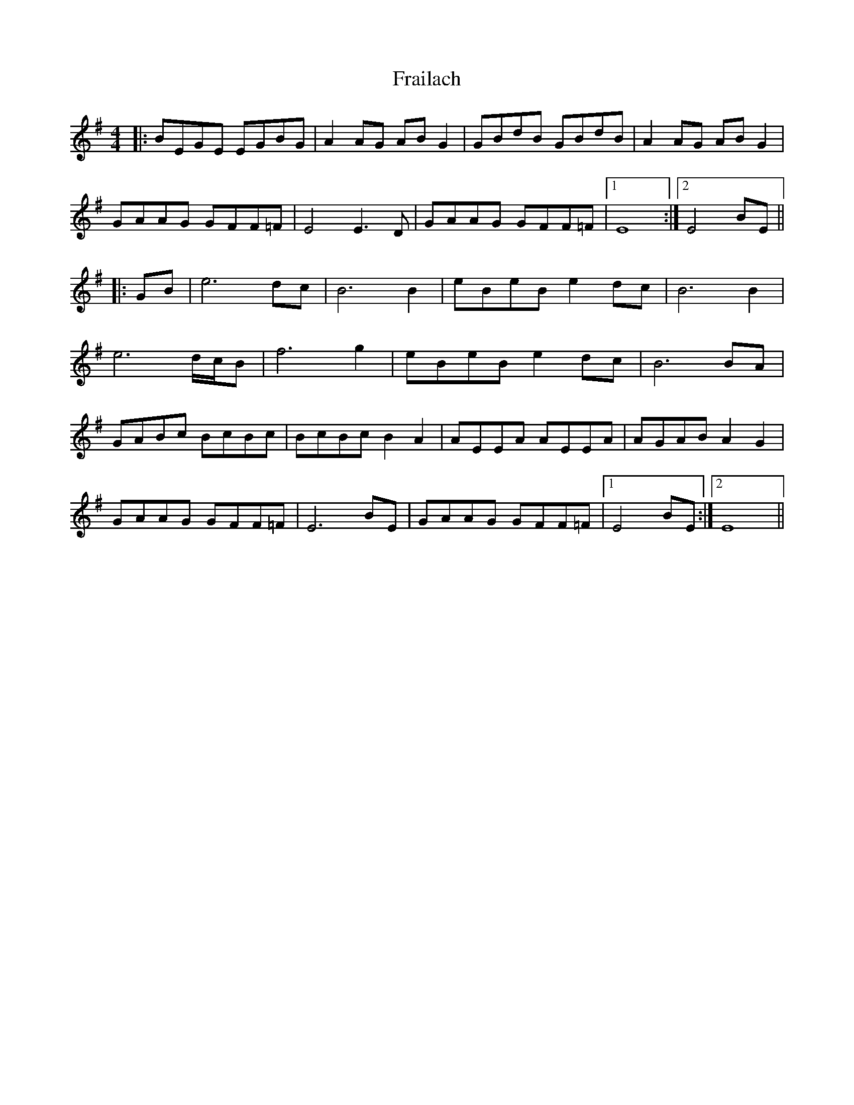 X: 13947
T: Frailach
R: hornpipe
M: 4/4
K: Gmajor
|:BEGE EGBG|A2AG ABG2|GBdB GBdB|A2AG ABG2|
GAAG GFF=F|E4E3D|GAAG GFF=F|1 E8:|2 E4BE||
|:GB|e6 dc|B6 B2|eBeB e2dc|B6 B2|
e6 d/c/B|f6 g2|eBeB e2dc|B6BA|
GABc BcBc|BcBc B2A2|AEEA AEEA|AGAB A2G2|
GAAG GFF=F|E6BE|GAAG GFF=F|1 E4BE:|2 E8||

